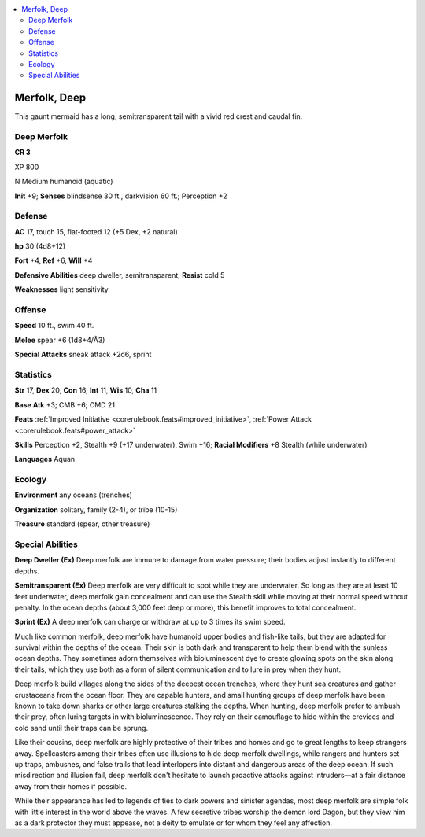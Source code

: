 
.. _`bestiary5.merfolkdeep`:

.. contents:: \ 

.. _`bestiary5.merfolkdeep#merfolk_deep`:

Merfolk, Deep
**************

This gaunt mermaid has a long, semitransparent tail with a vivid red crest and caudal fin.

.. _`bestiary5.merfolkdeep#deep_merfolk`:

Deep Merfolk
=============

**CR 3** 

XP 800

N Medium humanoid (aquatic)

\ **Init**\  +9; \ **Senses**\  blindsense 30 ft., darkvision 60 ft.; Perception +2

.. _`bestiary5.merfolkdeep#defense`:

Defense
========

\ **AC**\  17, touch 15, flat-footed 12 (+5 Dex, +2 natural)

\ **hp**\  30 (4d8+12)

\ **Fort**\  +4, \ **Ref**\  +6, \ **Will**\  +4

\ **Defensive Abilities**\  deep dweller, semitransparent; \ **Resist**\  cold 5

\ **Weaknesses**\  light sensitivity

.. _`bestiary5.merfolkdeep#offense`:

Offense
========

\ **Speed**\  10 ft., swim 40 ft.

\ **Melee**\  spear +6 (1d8+4/Ã3)

\ **Special Attacks**\  sneak attack +2d6, sprint

.. _`bestiary5.merfolkdeep#statistics`:

Statistics
===========

\ **Str**\  17, \ **Dex**\  20, \ **Con**\  16, \ **Int**\  11, \ **Wis**\  10, \ **Cha**\  11

\ **Base Atk**\  +3; CMB +6; CMD 21

\ **Feats**\  :ref:`Improved Initiative <corerulebook.feats#improved_initiative>`\ , :ref:`Power Attack <corerulebook.feats#power_attack>`

\ **Skills**\  Perception +2, Stealth +9 (+17 underwater), Swim +16; \ **Racial Modifiers**\  +8 Stealth (while underwater)

\ **Languages**\  Aquan

.. _`bestiary5.merfolkdeep#ecology`:

Ecology
========

\ **Environment**\  any oceans (trenches)

\ **Organization**\  solitary, family (2-4), or tribe (10-15)

\ **Treasure**\  standard (spear, other treasure)

.. _`bestiary5.merfolkdeep#special_abilities`:

Special Abilities
==================

\ **Deep Dweller (Ex)**\  Deep merfolk are immune to damage from water pressure; their bodies adjust instantly to different depths.

\ **Semitransparent (Ex)**\  Deep merfolk are very difficult to spot while they are underwater. So long as they are at least 10 feet underwater, deep merfolk gain concealment and can use the Stealth skill while moving at their normal speed without penalty. In the ocean depths (about 3,000 feet deep or more), this benefit improves to total concealment.

\ **Sprint (Ex)**\  A deep merfolk can charge or withdraw at up to 3 times its swim speed.

Much like common merfolk, deep merfolk have humanoid upper bodies and fish-like tails, but they are adapted for survival within the depths of the ocean. Their skin is both dark and transparent to help them blend with the sunless ocean depths. They sometimes adorn themselves with bioluminescent dye to create glowing spots on the skin along their tails, which they use both as a form of silent communication and to lure in prey when they hunt.

Deep merfolk build villages along the sides of the deepest ocean trenches, where they hunt sea creatures and gather crustaceans from the ocean floor. They are capable hunters, and small hunting groups of deep merfolk have been known to take down sharks or other large creatures stalking the depths. When hunting, deep merfolk prefer to ambush their prey, often luring targets in with bioluminescence. They rely on their camouflage to hide within the crevices and cold sand until their traps can be sprung.

Like their cousins, deep merfolk are highly protective of their tribes and homes and go to great lengths to keep strangers away. Spellcasters among their tribes often use illusions to hide deep merfolk dwellings, while rangers and hunters set up traps, ambushes, and false trails that lead interlopers into distant and dangerous areas of the deep ocean. If such misdirection and illusion fail, deep merfolk don't hesitate to launch proactive attacks against intruders—at a fair distance away from their homes if possible.

While their appearance has led to legends of ties to dark powers and sinister agendas, most deep merfolk are simple folk with little interest in the world above the waves. A few secretive tribes worship the demon lord Dagon, but they view him as a dark protector they must appease, not a deity to emulate or for whom they feel any affection.

